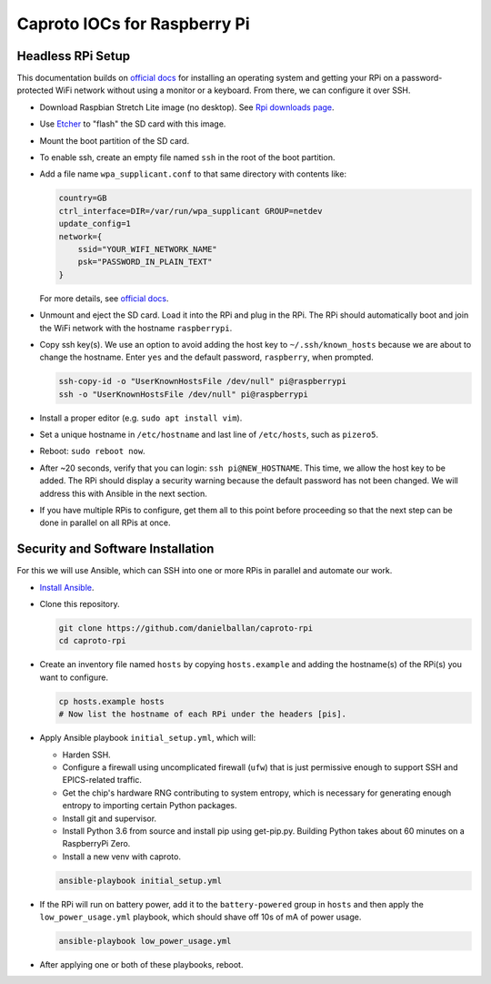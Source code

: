Caproto IOCs for Raspberry Pi
=============================

Headless RPi Setup
------------------

This documentation builds on 
`official docs <https://www.raspberrypi.org/documentation/configuration/wireless/headless.md>`_
for installing an operating system and getting your RPi on a password-protected
WiFi network without using a monitor or a keyboard. From there, we can
configure it over SSH.

* Download Raspbian Stretch Lite image (no desktop). See
  `Rpi downloads page <https://www.raspberrypi.org/downloads/raspbian/>`_.  
* Use `Etcher <https://etcher.io/>`_ to "flash" the SD card with this image.
* Mount the boot partition of the SD card.
* To enable ssh, create an empty file named ``ssh`` in the root of the boot
  partition.
* Add a file name ``wpa_supplicant.conf`` to that same directory with contents
  like:

  .. code-block:: ini

     country=GB
     ctrl_interface=DIR=/var/run/wpa_supplicant GROUP=netdev
     update_config=1
     network={
         ssid="YOUR_WIFI_NETWORK_NAME"
         psk="PASSWORD_IN_PLAIN_TEXT"
     }

  For more details, see
  `official docs <https://www.raspberrypi.org/documentation/configuration/wireless/wireless-cli.md>`_.
* Unmount and eject the SD card. Load it into the RPi and plug in the RPi. The
  RPi should automatically boot and join the WiFi network with the hostname
  ``raspberrypi``.
* Copy ssh key(s). We use an option to avoid adding the host key to
  ``~/.ssh/known_hosts`` because we are about to change the hostname. Enter
  ``yes`` and the default password, ``raspberry``, when prompted.

  .. code-block:: bash

     ssh-copy-id -o "UserKnownHostsFile /dev/null" pi@raspberrypi
     ssh -o "UserKnownHostsFile /dev/null" pi@raspberrypi

* Install a proper editor (e.g. ``sudo apt install vim``).
* Set a unique hostname in ``/etc/hostname`` and last line of ``/etc/hosts``,
  such as ``pizero5``.
* Reboot: ``sudo reboot now``.
* After ~20 seconds, verify that you can login: ``ssh pi@NEW_HOSTNAME``. This
  time, we allow the host key to be added. The RPi should display a security
  warning because the default password has not been changed. We will address
  this with Ansible in the next section.
* If you have multiple RPis to configure, get them all to this point before
  proceeding so that the next step can be done in parallel on all RPis at once.

Security and Software Installation
----------------------------------

For this we will use Ansible, which can SSH into one or more RPis in parallel
and automate our work.

* `Install Ansible <https://docs.ansible.com/ansible/devel/installation_guide/intro_installation.html>`_.

* Clone this repository.

  .. code-block:: bash

     git clone https://github.com/danielballan/caproto-rpi
     cd caproto-rpi

* Create an inventory file named ``hosts`` by copying ``hosts.example`` and adding the hostname(s) of the RPi(s) you want to configure.

  .. code-block::

     cp hosts.example hosts
     # Now list the hostname of each RPi under the headers [pis].

* Apply Ansible playbook ``initial_setup.yml``, which will:

  * Harden SSH.
  * Configure a firewall using uncomplicated firewall (``ufw``) that is just
    permissive enough to support SSH and EPICS-related traffic.
  * Get the chip's hardware RNG contributing to system entropy, which is
    necessary for generating enough entropy to importing certain Python packages.
  * Install git and supervisor.
  * Install Python 3.6 from source and install pip using get-pip.py. Building
    Python takes about 60 minutes on a RaspberryPi Zero.
  * Install a new venv with caproto.

  .. code-block:: bash
  
     ansible-playbook initial_setup.yml

* If the RPi will run on battery power, add it to the ``battery-powered`` group
  in ``hosts`` and then apply the ``low_power_usage.yml`` playbook, which should
  shave off 10s of mA of power usage.
  
  .. code-block:: bash
  
     ansible-playbook low_power_usage.yml

* After applying one or both of these playbooks, reboot.

